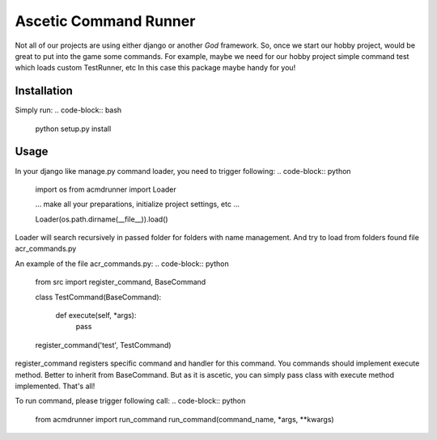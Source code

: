 Ascetic Command Runner
=============

Not all of our projects are using either django or another *God* framework.
So, once we start our hobby project, would be great to put into the game some commands.
For example, maybe we need for our hobby project simple command test which loads custom TestRunner, etc
In this case this package maybe handy for you!

Installation
-----------

Simply run:
.. code-block:: bash
    python setup.py install

Usage
-----------

In your django like manage.py command loader, you need to trigger following:
.. code-block:: python
    import os
    from acmdrunner import Loader

    ...
    make all your preparations, initialize project settings, etc
    ...

    Loader(os.path.dirname(__file__)).load()

Loader will search recursively in passed folder for folders with name management.
And try to load from folders found file acr_commands.py

An example of the file acr_commands.py:
.. code-block:: python
    from src import register_command, BaseCommand


    class TestCommand(BaseCommand):

        def execute(self, *args):
            pass

    register_command('test', TestCommand)

register_command registers specific command and handler for this command.
You commands should implement execute method. Better to inherit from BaseCommand.
But as it is ascetic, you can simply pass class with execute method implemented.
That's all!

To run command, please trigger following call:
.. code-block:: python
    from acmdrunner import run_command
    run_command(command_name, *args, **kwargs)
